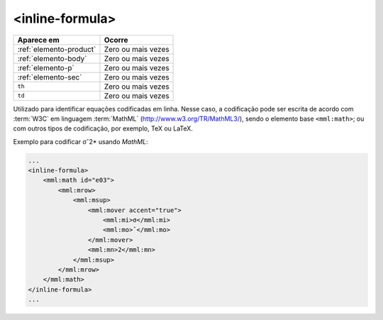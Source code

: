 .. _elemento-inline-formula:

<inline-formula>
================

+-------------------------+--------------------+
| Aparece em              | Ocorre             |
+=========================+====================+
| :ref:`elemento-product` | Zero ou mais vezes |
+-------------------------+--------------------+
| :ref:`elemento-body`    | Zero ou mais vezes |
+-------------------------+--------------------+
| :ref:`elemento-p`       | Zero ou mais vezes |
+-------------------------+--------------------+
| :ref:`elemento-sec`     | Zero ou mais vezes |
+-------------------------+--------------------+
| ``th``                  | Zero ou mais vezes |
+-------------------------+--------------------+
| ``td``                  | Zero ou mais vezes |
+-------------------------+--------------------+



Utilizado para identificar equações codificadas em linha. Nesse caso, a codificação pode ser escrita de acordo com :term:`W3C` em linguagem :term:`MathML` (http://www.w3.org/TR/MathML3/), sendo o elemento base ``<mml:math>``; ou com outros tipos de codificação, por exemplo, TeX ou LaTeX.


Exemplo para codificar σˆ2* usando *MathML*:

.. code-block:: xml

    ...
    <inline-formula>
        <mml:math id="e03">
            <mml:mrow>
                <mml:msup>
                    <mml:mover accent="true">
                        <mml:mi>σ</mml:mi>
                        <mml:mo>ˆ</mml:mo>
                    </mml:mover>
                    <mml:mn>2</mml:mn>
                </mml:msup>
            </mml:mrow>
        </mml:math>
    </inline-formula>
    ...


.. {"reviewed_on": "20160626", "by": "gandhalf_thewhite@hotmail.com"}
